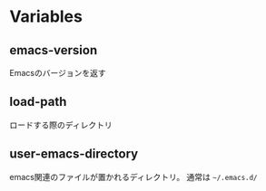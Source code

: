 * Variables

** emacs-version

Emacsのバージョンを返す

** load-path

ロードする際のディレクトリ

** user-emacs-directory

emacs関連のファイルが置かれるディレクトリ。
通常は =~/.emacs.d/=
